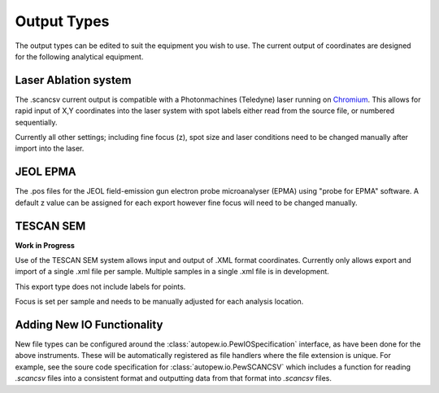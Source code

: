 Output Types
=================
The output types can be edited to suit the equipment you wish to use.
The current output of coordinates are designed for the following analytical equipment.


Laser Ablation system
-------------------------------
The .scancsv current output is compatible with a Photonmachines (Teledyne) laser
running on `Chromium <http://www.teledynecetac.com/support/software>`__.
This allows for rapid input of X,Y coordinates into the laser system with spot
labels either read from the source file, or numbered sequentially.

Currently all other settings; including fine focus (z), spot size and laser conditions
need to be changed manually after import into the laser.

JEOL EPMA
---------------
The .pos files for the JEOL field-emission gun electron probe microanalyser (EPMA)
using "probe for EPMA" software. A default z value can be assigned for each export
however fine focus will need to be changed manually.

TESCAN SEM
-------------

**Work in Progress**

Use of the TESCAN SEM system allows input and output of .XML format coordinates.
Currently only allows export and import of a single .xml file per sample.
Multiple samples in a single .xml file is in development.

This export type does not include labels for points.

Focus is set per sample and needs to be manually adjusted for each analysis location.

Adding New IO Functionality
---------------------------

New file types can be configured around the :class:`autopew.io.PewIOSpecification`
interface, as have been done for the above instruments. These will be automatically
registered as file handlers where the file extension is unique.
For example, see the soure code specification for :class:`autopew.io.PewSCANCSV`
which includes a function for reading `.scancsv` files into a consistent format
and outputting data from that format into `.scancsv` files.
